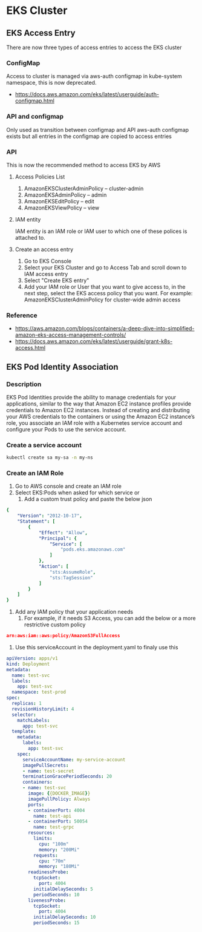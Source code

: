 * EKS Cluster
** EKS Access Entry
There are now three types of access entries to access the EKS cluster
*** ConfigMap
Access to cluster is managed via aws-auth configmap in kube-system namespace, this is now deprecated.
- https://docs.aws.amazon.com/eks/latest/userguide/auth-configmap.html
*** API and configmap
Only used as transition between configmap and API
aws-auth configmap exists but all entries in the configmap are copied to access entries
*** API
This is now the recommended method to access EKS by AWS
**** Access Policies List
1. AmazonEKSClusterAdminPolicy – cluster-admin
2. AmazonEKSAdminPolicy – admin
3. AmazonEKSEditPolicy – edit
4. AmazonEKSViewPolicy – view
**** IAM entity
IAM entity is an IAM role or IAM user to which one of these polices is attached to.
**** Create an access entry
1. Go to EKS Console
2. Select your EKS Cluster and go to Access Tab and scroll down to IAM access entry
3. Select "Create EKS entry"
4. Add your IAM role or User that you want to give access to, in the next step, select the EKS access policy that you want.
   For example: AmazonEKSClusterAdminPolicy for cluster-wide admin access
*** Reference
- https://aws.amazon.com/blogs/containers/a-deep-dive-into-simplified-amazon-eks-access-management-controls/
- https://docs.aws.amazon.com/eks/latest/userguide/grant-k8s-access.html


** EKS Pod Identity Association
*** Description
EKS Pod Identities provide the ability to manage credentials for your applications, similar to the way that Amazon EC2 instance profiles provide credentials to Amazon EC2 instances. Instead of creating and distributing your AWS credentials to the containers or using the Amazon EC2 instance’s role, you associate an IAM role with a Kubernetes service account and configure your Pods to use the service account.
*** Create a service account
#+begin_src bash
kubectl create sa my-sa -n my-ns
#+end_src
*** Create an IAM Role
1. Go to AWS console and create an IAM role
2. Select EKS:Pods when asked for which service or
   1. Add a custom trust policy and paste the below json
#+begin_src yaml
{
    "Version": "2012-10-17",
    "Statement": [
        {
            "Effect": "Allow",
            "Principal": {
                "Service": [
                    "pods.eks.amazonaws.com"
                ]
            },
            "Action": [
                "sts:AssumeRole",
                "sts:TagSession"
            ]
        }
    ]
}
#+end_src
3. Add any IAM policy that your application needs
   1. For example, if it needs S3 Access, you can add the below or a more restrictive custom policy
#+begin_src json
arn:aws:iam::aws:policy/AmazonS3FullAccess
#+end_src
4. Use this serviceAccount in the deployment.yaml to finaly use this
#+begin_src yaml
apiVersion: apps/v1
kind: Deployment
metadata:
  name: test-svc
  labels:
    app: test-svc
  namespace: test-prod
spec:
  replicas: 1
  revisionHistoryLimit: 4
  selector:
    matchLabels:
      app: test-svc
  template:
    metadata:
      labels:
        app: test-svc
    spec:
      serviceAccountName: my-service-account
      imagePullSecrets:
      - name: test-secret
      terminationGracePeriodSeconds: 20
      containers:
      - name: test-svc
        image: {{DOCKER_IMAGE}}
        imagePullPolicy: Always
        ports:
        - containerPort: 4004
          name: test-api
        - containerPort: 50054
          name: test-grpc
        resources:
          limits:
            cpu: "100m"
            memory: "200Mi"
          requests:
            cpu: "70m"
            memory: "180Mi"
        readinessProbe:
          tcpSocket:
            port: 4004
          initialDelaySeconds: 5
          periodSeconds: 10
        livenessProbe:
          tcpSocket:
            port: 4004
          initialDelaySeconds: 10
          periodSeconds: 15
#+end_src
